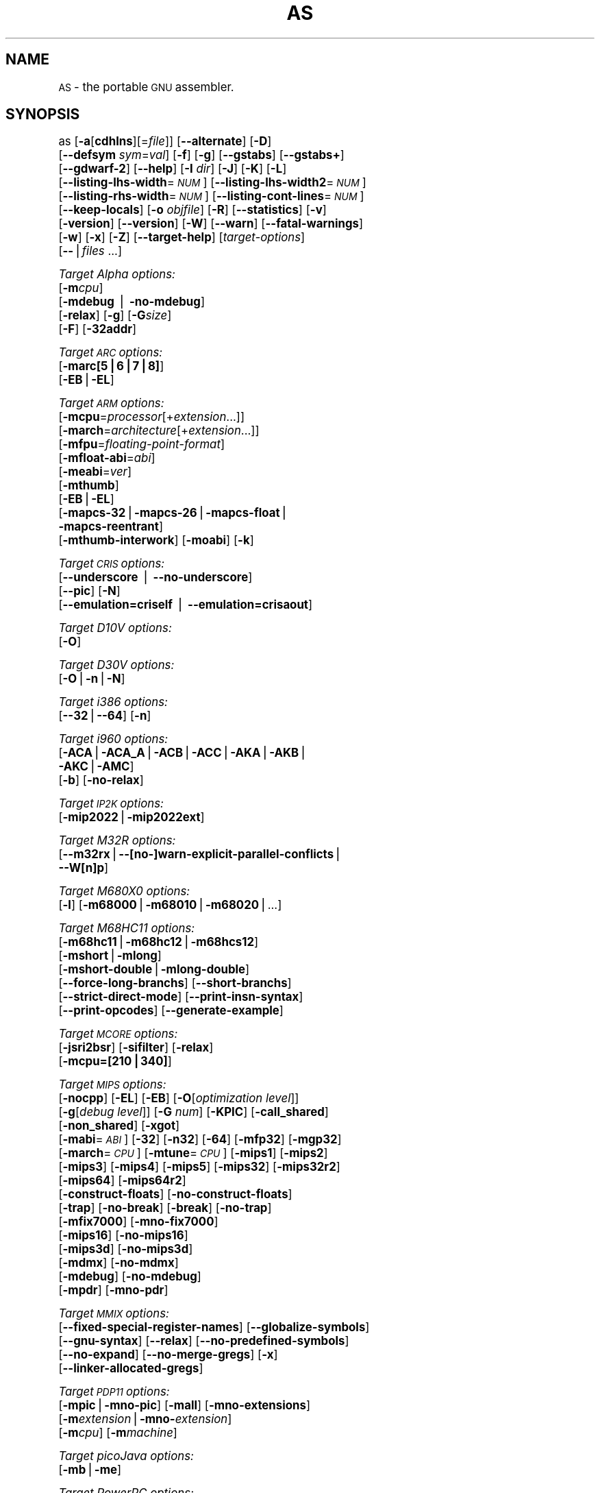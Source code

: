 .\" Automatically generated by Pod::Man version 1.15
.\" Sun Sep  5 10:25:29 2004
.\"
.\" Standard preamble:
.\" ======================================================================
.de Sh \" Subsection heading
.br
.if t .Sp
.ne 5
.PP
\fB\\$1\fR
.PP
..
.de Sp \" Vertical space (when we can't use .PP)
.if t .sp .5v
.if n .sp
..
.de Ip \" List item
.br
.ie \\n(.$>=3 .ne \\$3
.el .ne 3
.IP "\\$1" \\$2
..
.de Vb \" Begin verbatim text
.ft CW
.nf
.ne \\$1
..
.de Ve \" End verbatim text
.ft R

.fi
..
.\" Set up some character translations and predefined strings.  \*(-- will
.\" give an unbreakable dash, \*(PI will give pi, \*(L" will give a left
.\" double quote, and \*(R" will give a right double quote.  | will give a
.\" real vertical bar.  \*(C+ will give a nicer C++.  Capital omega is used
.\" to do unbreakable dashes and therefore won't be available.  \*(C` and
.\" \*(C' expand to `' in nroff, nothing in troff, for use with C<>
.tr \(*W-|\(bv\*(Tr
.ds C+ C\v'-.1v'\h'-1p'\s-2+\h'-1p'+\s0\v'.1v'\h'-1p'
.ie n \{\
.    ds -- \(*W-
.    ds PI pi
.    if (\n(.H=4u)&(1m=24u) .ds -- \(*W\h'-12u'\(*W\h'-12u'-\" diablo 10 pitch
.    if (\n(.H=4u)&(1m=20u) .ds -- \(*W\h'-12u'\(*W\h'-8u'-\"  diablo 12 pitch
.    ds L" ""
.    ds R" ""
.    ds C` ""
.    ds C' ""
'br\}
.el\{\
.    ds -- \|\(em\|
.    ds PI \(*p
.    ds L" ``
.    ds R" ''
'br\}
.\"
.\" If the F register is turned on, we'll generate index entries on stderr
.\" for titles (.TH), headers (.SH), subsections (.Sh), items (.Ip), and
.\" index entries marked with X<> in POD.  Of course, you'll have to process
.\" the output yourself in some meaningful fashion.
.if \nF \{\
.    de IX
.    tm Index:\\$1\t\\n%\t"\\$2"
..
.    nr % 0
.    rr F
.\}
.\"
.\" For nroff, turn off justification.  Always turn off hyphenation; it
.\" makes way too many mistakes in technical documents.
.hy 0
.\"
.\" Accent mark definitions (@(#)ms.acc 1.5 88/02/08 SMI; from UCB 4.2).
.\" Fear.  Run.  Save yourself.  No user-serviceable parts.
.bd B 3
.    \" fudge factors for nroff and troff
.if n \{\
.    ds #H 0
.    ds #V .8m
.    ds #F .3m
.    ds #[ \f1
.    ds #] \fP
.\}
.if t \{\
.    ds #H ((1u-(\\\\n(.fu%2u))*.13m)
.    ds #V .6m
.    ds #F 0
.    ds #[ \&
.    ds #] \&
.\}
.    \" simple accents for nroff and troff
.if n \{\
.    ds ' \&
.    ds ` \&
.    ds ^ \&
.    ds , \&
.    ds ~ ~
.    ds /
.\}
.if t \{\
.    ds ' \\k:\h'-(\\n(.wu*8/10-\*(#H)'\'\h"|\\n:u"
.    ds ` \\k:\h'-(\\n(.wu*8/10-\*(#H)'\`\h'|\\n:u'
.    ds ^ \\k:\h'-(\\n(.wu*10/11-\*(#H)'^\h'|\\n:u'
.    ds , \\k:\h'-(\\n(.wu*8/10)',\h'|\\n:u'
.    ds ~ \\k:\h'-(\\n(.wu-\*(#H-.1m)'~\h'|\\n:u'
.    ds / \\k:\h'-(\\n(.wu*8/10-\*(#H)'\z\(sl\h'|\\n:u'
.\}
.    \" troff and (daisy-wheel) nroff accents
.ds : \\k:\h'-(\\n(.wu*8/10-\*(#H+.1m+\*(#F)'\v'-\*(#V'\z.\h'.2m+\*(#F'.\h'|\\n:u'\v'\*(#V'
.ds 8 \h'\*(#H'\(*b\h'-\*(#H'
.ds o \\k:\h'-(\\n(.wu+\w'\(de'u-\*(#H)/2u'\v'-.3n'\*(#[\z\(de\v'.3n'\h'|\\n:u'\*(#]
.ds d- \h'\*(#H'\(pd\h'-\w'~'u'\v'-.25m'\f2\(hy\fP\v'.25m'\h'-\*(#H'
.ds D- D\\k:\h'-\w'D'u'\v'-.11m'\z\(hy\v'.11m'\h'|\\n:u'
.ds th \*(#[\v'.3m'\s+1I\s-1\v'-.3m'\h'-(\w'I'u*2/3)'\s-1o\s+1\*(#]
.ds Th \*(#[\s+2I\s-2\h'-\w'I'u*3/5'\v'-.3m'o\v'.3m'\*(#]
.ds ae a\h'-(\w'a'u*4/10)'e
.ds Ae A\h'-(\w'A'u*4/10)'E
.    \" corrections for vroff
.if v .ds ~ \\k:\h'-(\\n(.wu*9/10-\*(#H)'\s-2\u~\d\s+2\h'|\\n:u'
.if v .ds ^ \\k:\h'-(\\n(.wu*10/11-\*(#H)'\v'-.4m'^\v'.4m'\h'|\\n:u'
.    \" for low resolution devices (crt and lpr)
.if \n(.H>23 .if \n(.V>19 \
\{\
.    ds : e
.    ds 8 ss
.    ds o a
.    ds d- d\h'-1'\(ga
.    ds D- D\h'-1'\(hy
.    ds th \o'bp'
.    ds Th \o'LP'
.    ds ae ae
.    ds Ae AE
.\}
.rm #[ #] #H #V #F C
.\" ======================================================================
.\"
.IX Title "AS 1"
.TH AS 1 "binutils-2.15.91" "2004-09-05" "GNU Development Tools"
.UC
.SH "NAME"
\&\s-1AS\s0 \- the portable \s-1GNU\s0 assembler.
.SH "SYNOPSIS"
.IX Header "SYNOPSIS"
as [\fB\-a\fR[\fBcdhlns\fR][=\fIfile\fR]] [\fB\*(--alternate\fR] [\fB\-D\fR]
 [\fB\*(--defsym\fR \fIsym\fR=\fIval\fR] [\fB\-f\fR] [\fB\-g\fR] [\fB\*(--gstabs\fR] [\fB\*(--gstabs+\fR]
 [\fB\*(--gdwarf-2\fR] [\fB\*(--help\fR] [\fB\-I\fR \fIdir\fR] [\fB\-J\fR] [\fB\-K\fR] [\fB\-L\fR]
 [\fB\*(--listing-lhs-width\fR=\fI\s-1NUM\s0\fR] [\fB\*(--listing-lhs-width2\fR=\fI\s-1NUM\s0\fR]
 [\fB\*(--listing-rhs-width\fR=\fI\s-1NUM\s0\fR] [\fB\*(--listing-cont-lines\fR=\fI\s-1NUM\s0\fR]
 [\fB\*(--keep-locals\fR] [\fB\-o\fR \fIobjfile\fR] [\fB\-R\fR] [\fB\*(--statistics\fR] [\fB\-v\fR]
 [\fB\-version\fR] [\fB\*(--version\fR] [\fB\-W\fR] [\fB\*(--warn\fR] [\fB\*(--fatal-warnings\fR] 
 [\fB\-w\fR] [\fB\-x\fR] [\fB\-Z\fR] [\fB\*(--target-help\fR] [\fItarget-options\fR] 
 [\fB\--\fR|\fIfiles\fR ...]
.PP
\&\fITarget Alpha options:\fR
   [\fB\-m\fR\fIcpu\fR]
   [\fB\-mdebug\fR | \fB\-no-mdebug\fR]
   [\fB\-relax\fR] [\fB\-g\fR] [\fB\-G\fR\fIsize\fR]
   [\fB\-F\fR] [\fB\-32addr\fR]
.PP
\&\fITarget \s-1ARC\s0 options:\fR
   [\fB\-marc[5|6|7|8]\fR]
   [\fB\-EB\fR|\fB\-EL\fR]
.PP
\&\fITarget \s-1ARM\s0 options:\fR
   [\fB\-mcpu\fR=\fIprocessor\fR[+\fIextension\fR...]]
   [\fB\-march\fR=\fIarchitecture\fR[+\fIextension\fR...]]
   [\fB\-mfpu\fR=\fIfloating-point-format\fR]
   [\fB\-mfloat-abi\fR=\fIabi\fR]
   [\fB\-meabi\fR=\fIver\fR]
   [\fB\-mthumb\fR]
   [\fB\-EB\fR|\fB\-EL\fR]
   [\fB\-mapcs-32\fR|\fB\-mapcs-26\fR|\fB\-mapcs-float\fR|
    \fB\-mapcs-reentrant\fR]
   [\fB\-mthumb-interwork\fR] [\fB\-moabi\fR] [\fB\-k\fR]
.PP
\&\fITarget \s-1CRIS\s0 options:\fR
   [\fB\*(--underscore\fR | \fB\*(--no-underscore\fR]
   [\fB\*(--pic\fR] [\fB\-N\fR]
   [\fB\*(--emulation=criself\fR | \fB\*(--emulation=crisaout\fR]
.PP
\&\fITarget D10V options:\fR
   [\fB\-O\fR]
.PP
\&\fITarget D30V options:\fR
   [\fB\-O\fR|\fB\-n\fR|\fB\-N\fR]
.PP
\&\fITarget i386 options:\fR
   [\fB\*(--32\fR|\fB\*(--64\fR] [\fB\-n\fR]
.PP
\&\fITarget i960 options:\fR
   [\fB\-ACA\fR|\fB\-ACA_A\fR|\fB\-ACB\fR|\fB\-ACC\fR|\fB\-AKA\fR|\fB\-AKB\fR|
    \fB\-AKC\fR|\fB\-AMC\fR]
   [\fB\-b\fR] [\fB\-no-relax\fR]
.PP
\&\fITarget \s-1IP2K\s0 options:\fR
   [\fB\-mip2022\fR|\fB\-mip2022ext\fR]
.PP
\&\fITarget M32R options:\fR
   [\fB\*(--m32rx\fR|\fB\-\-[no-]warn-explicit-parallel-conflicts\fR|
   \fB\*(--W[n]p\fR]
.PP
\&\fITarget M680X0 options:\fR
   [\fB\-l\fR] [\fB\-m68000\fR|\fB\-m68010\fR|\fB\-m68020\fR|...]
.PP
\&\fITarget M68HC11 options:\fR
   [\fB\-m68hc11\fR|\fB\-m68hc12\fR|\fB\-m68hcs12\fR]
   [\fB\-mshort\fR|\fB\-mlong\fR]
   [\fB\-mshort-double\fR|\fB\-mlong-double\fR]
   [\fB\*(--force-long-branchs\fR] [\fB\*(--short-branchs\fR]
   [\fB\*(--strict-direct-mode\fR] [\fB\*(--print-insn-syntax\fR]
   [\fB\*(--print-opcodes\fR] [\fB\*(--generate-example\fR]
.PP
\&\fITarget \s-1MCORE\s0 options:\fR
   [\fB\-jsri2bsr\fR] [\fB\-sifilter\fR] [\fB\-relax\fR]
   [\fB\-mcpu=[210|340]\fR]
.PP
\&\fITarget \s-1MIPS\s0 options:\fR
   [\fB\-nocpp\fR] [\fB\-EL\fR] [\fB\-EB\fR] [\fB\-O\fR[\fIoptimization level\fR]]
   [\fB\-g\fR[\fIdebug level\fR]] [\fB\-G\fR \fInum\fR] [\fB\-KPIC\fR] [\fB\-call_shared\fR]
   [\fB\-non_shared\fR] [\fB\-xgot\fR]
   [\fB\-mabi\fR=\fI\s-1ABI\s0\fR] [\fB\-32\fR] [\fB\-n32\fR] [\fB\-64\fR] [\fB\-mfp32\fR] [\fB\-mgp32\fR]
   [\fB\-march\fR=\fI\s-1CPU\s0\fR] [\fB\-mtune\fR=\fI\s-1CPU\s0\fR] [\fB\-mips1\fR] [\fB\-mips2\fR]
   [\fB\-mips3\fR] [\fB\-mips4\fR] [\fB\-mips5\fR] [\fB\-mips32\fR] [\fB\-mips32r2\fR]
   [\fB\-mips64\fR] [\fB\-mips64r2\fR]
   [\fB\-construct-floats\fR] [\fB\-no-construct-floats\fR]
   [\fB\-trap\fR] [\fB\-no-break\fR] [\fB\-break\fR] [\fB\-no-trap\fR]
   [\fB\-mfix7000\fR] [\fB\-mno-fix7000\fR]
   [\fB\-mips16\fR] [\fB\-no-mips16\fR]
   [\fB\-mips3d\fR] [\fB\-no-mips3d\fR]
   [\fB\-mdmx\fR] [\fB\-no-mdmx\fR]
   [\fB\-mdebug\fR] [\fB\-no-mdebug\fR]
   [\fB\-mpdr\fR] [\fB\-mno-pdr\fR]
.PP
\&\fITarget \s-1MMIX\s0 options:\fR
   [\fB\*(--fixed-special-register-names\fR] [\fB\*(--globalize-symbols\fR]
   [\fB\*(--gnu-syntax\fR] [\fB\*(--relax\fR] [\fB\*(--no-predefined-symbols\fR]
   [\fB\*(--no-expand\fR] [\fB\*(--no-merge-gregs\fR] [\fB\-x\fR]
   [\fB\*(--linker-allocated-gregs\fR]
.PP
\&\fITarget \s-1PDP11\s0 options:\fR
   [\fB\-mpic\fR|\fB\-mno-pic\fR] [\fB\-mall\fR] [\fB\-mno-extensions\fR]
   [\fB\-m\fR\fIextension\fR|\fB\-mno-\fR\fIextension\fR]
   [\fB\-m\fR\fIcpu\fR] [\fB\-m\fR\fImachine\fR]  
.PP
\&\fITarget picoJava options:\fR
   [\fB\-mb\fR|\fB\-me\fR]
.PP
\&\fITarget PowerPC options:\fR
   [\fB\-mpwrx\fR|\fB\-mpwr2\fR|\fB\-mpwr\fR|\fB\-m601\fR|\fB\-mppc\fR|\fB\-mppc32\fR|\fB\-m603\fR|\fB\-m604\fR|
    \fB\-m403\fR|\fB\-m405\fR|\fB\-mppc64\fR|\fB\-m620\fR|\fB\-mppc64bridge\fR|\fB\-mbooke\fR|
    \fB\-mbooke32\fR|\fB\-mbooke64\fR]
   [\fB\-mcom\fR|\fB\-many\fR|\fB\-maltivec\fR] [\fB\-memb\fR]
   [\fB\-mregnames\fR|\fB\-mno-regnames\fR]
   [\fB\-mrelocatable\fR|\fB\-mrelocatable-lib\fR]
   [\fB\-mlittle\fR|\fB\-mlittle-endian\fR|\fB\-mbig\fR|\fB\-mbig-endian\fR]
   [\fB\-msolaris\fR|\fB\-mno-solaris\fR]
.PP
\&\fITarget \s-1SPARC\s0 options:\fR
   [\fB\-Av6\fR|\fB\-Av7\fR|\fB\-Av8\fR|\fB\-Asparclet\fR|\fB\-Asparclite\fR
    \fB\-Av8plus\fR|\fB\-Av8plusa\fR|\fB\-Av9\fR|\fB\-Av9a\fR]
   [\fB\-xarch=v8plus\fR|\fB\-xarch=v8plusa\fR] [\fB\-bump\fR]
   [\fB\-32\fR|\fB\-64\fR]
.PP
\&\fITarget \s-1TIC54X\s0 options:\fR
 [\fB\-mcpu=54[123589]\fR|\fB\-mcpu=54[56]lp\fR] [\fB\-mfar-mode\fR|\fB\-mf\fR] 
 [\fB\-merrors-to-file\fR \fI<filename>\fR|\fB\-me\fR \fI<filename>\fR]
.PP
\&\fITarget Xtensa options:\fR
 [\fB\-\-[no-]density\fR] [\fB\-\-[no-]relax\fR] [\fB\-\-[no-]generics\fR]
 [\fB\-\-[no-]text-section-literals\fR]
 [\fB\-\-[no-]target-align\fR] [\fB\-\-[no-]longcalls\fR]
.SH "DESCRIPTION"
.IX Header "DESCRIPTION"
\&\s-1GNU\s0 \fBas\fR is really a family of assemblers.
If you use (or have used) the \s-1GNU\s0 assembler on one architecture, you
should find a fairly similar environment when you use it on another
architecture.  Each version has much in common with the others,
including object file formats, most assembler directives (often called
\&\fIpseudo-ops\fR) and assembler syntax.
.PP
\&\fBas\fR is primarily intended to assemble the output of the
\&\s-1GNU\s0 C compiler \f(CW\*(C`gcc\*(C'\fR for use by the linker
\&\f(CW\*(C`ld\*(C'\fR.  Nevertheless, we've tried to make \fBas\fR
assemble correctly everything that other assemblers for the same
machine would assemble.
Any exceptions are documented explicitly.
This doesn't mean \fBas\fR always uses the same syntax as another
assembler for the same architecture; for example, we know of several
incompatible versions of 680x0 assembly language syntax.
.PP
Each time you run \fBas\fR it assembles exactly one source
program.  The source program is made up of one or more files.
(The standard input is also a file.)
.PP
You give \fBas\fR a command line that has zero or more input file
names.  The input files are read (from left file name to right).  A
command line argument (in any position) that has no special meaning
is taken to be an input file name.
.PP
If you give \fBas\fR no file names it attempts to read one input file
from the \fBas\fR standard input, which is normally your terminal.  You
may have to type \fBctl-D\fR to tell \fBas\fR there is no more program
to assemble.
.PP
Use \fB\--\fR if you need to explicitly name the standard input file
in your command line.
.PP
If the source is empty, \fBas\fR produces a small, empty object
file.
.PP
\&\fBas\fR may write warnings and error messages to the standard error
file (usually your terminal).  This should not happen when  a compiler
runs \fBas\fR automatically.  Warnings report an assumption made so
that \fBas\fR could keep assembling a flawed program; errors report a
grave problem that stops the assembly.
.PP
If you are invoking \fBas\fR via the \s-1GNU\s0 C compiler,
you can use the \fB\-Wa\fR option to pass arguments through to the assembler.
The assembler arguments must be separated from each other (and the \fB\-Wa\fR)
by commas.  For example:
.PP
.Vb 1
\&        gcc -c -g -O -Wa,-alh,-L file.c
.Ve
This passes two options to the assembler: \fB\-alh\fR (emit a listing to
standard output with high-level and assembly source) and \fB\-L\fR (retain
local symbols in the symbol table).
.PP
Usually you do not need to use this \fB\-Wa\fR mechanism, since many compiler
command-line options are automatically passed to the assembler by the compiler.
(You can call the \s-1GNU\s0 compiler driver with the \fB\-v\fR option to see
precisely what options it passes to each compilation pass, including the
assembler.)
.SH "OPTIONS"
.IX Header "OPTIONS"
.Ip "\fB\-a[cdhlmns]\fR" 4
.IX Item "-a[cdhlmns]"
Turn on listings, in any of a variety of ways:
.RS 4
.Ip "\fB\-ac\fR" 4
.IX Item "-ac"
omit false conditionals
.Ip "\fB\-ad\fR" 4
.IX Item "-ad"
omit debugging directives
.Ip "\fB\-ah\fR" 4
.IX Item "-ah"
include high-level source
.Ip "\fB\-al\fR" 4
.IX Item "-al"
include assembly
.Ip "\fB\-am\fR" 4
.IX Item "-am"
include macro expansions
.Ip "\fB\-an\fR" 4
.IX Item "-an"
omit forms processing
.Ip "\fB\-as\fR" 4
.IX Item "-as"
include symbols
.Ip "\fB=file\fR" 4
.IX Item "=file"
set the name of the listing file
.RE
.RS 4
.Sp
You may combine these options; for example, use \fB\-aln\fR for assembly
listing without forms processing.  The \fB=file\fR option, if used, must be
the last one.  By itself, \fB\-a\fR defaults to \fB\-ahls\fR.
.RE
.Ip "\fB\*(--alternate\fR" 4
.IX Item "alternate"
Begin in alternate macro mode, see \f(CW@ref\fR{Altmacro,,\f(CW\*(C`.altmacro\*(C'\fR}.
.Ip "\fB\-D\fR" 4
.IX Item "-D"
Ignored.  This option is accepted for script compatibility with calls to
other assemblers.
.Ip "\fB\*(--defsym\fR \fIsym\fR\fB=\fR\fIvalue\fR" 4
.IX Item "defsym sym=value"
Define the symbol \fIsym\fR to be \fIvalue\fR before assembling the input file.
\&\fIvalue\fR must be an integer constant.  As in C, a leading \fB0x\fR
indicates a hexadecimal value, and a leading \fB0\fR indicates an octal value.
.Ip "\fB\-f\fR" 4
.IX Item "-f"
``fast''\-\-\-skip whitespace and comment preprocessing (assume source is
compiler output).
.Ip "\fB\-g\fR" 4
.IX Item "-g"
.PD 0
.Ip "\fB\*(--gen-debug\fR" 4
.IX Item "gen-debug"
.PD
Generate debugging information for each assembler source line using whichever
debug format is preferred by the target.  This currently means either \s-1STABS\s0,
\&\s-1ECOFF\s0 or \s-1DWARF2\s0.
.Ip "\fB\*(--gstabs\fR" 4
.IX Item "gstabs"
Generate stabs debugging information for each assembler line.  This
may help debugging assembler code, if the debugger can handle it.
.Ip "\fB\*(--gstabs+\fR" 4
.IX Item "gstabs+"
Generate stabs debugging information for each assembler line, with \s-1GNU\s0
extensions that probably only gdb can handle, and that could make other
debuggers crash or refuse to read your program.  This
may help debugging assembler code.  Currently the only \s-1GNU\s0 extension is
the location of the current working directory at assembling time.
.Ip "\fB\*(--gdwarf-2\fR" 4
.IX Item "gdwarf-2"
Generate \s-1DWARF2\s0 debugging information for each assembler line.  This
may help debugging assembler code, if the debugger can handle it.  Note\-\-\-this
option is only supported by some targets, not all of them.
.Ip "\fB\*(--help\fR" 4
.IX Item "help"
Print a summary of the command line options and exit.
.Ip "\fB\*(--target-help\fR" 4
.IX Item "target-help"
Print a summary of all target specific options and exit.
.Ip "\fB\-I\fR \fIdir\fR" 4
.IX Item "-I dir"
Add directory \fIdir\fR to the search list for \f(CW\*(C`.include\*(C'\fR directives.
.Ip "\fB\-J\fR" 4
.IX Item "-J"
Don't warn about signed overflow.
.Ip "\fB\-K\fR" 4
.IX Item "-K"
Issue warnings when difference tables altered for long displacements.
.Ip "\fB\-L\fR" 4
.IX Item "-L"
.PD 0
.Ip "\fB\*(--keep-locals\fR" 4
.IX Item "keep-locals"
.PD
Keep (in the symbol table) local symbols.  On traditional a.out systems
these start with \fBL\fR, but different systems have different local
label prefixes.
.Ip "\fB\*(--listing-lhs-width=\fR\fInumber\fR" 4
.IX Item "listing-lhs-width=number"
Set the maximum width, in words, of the output data column for an assembler
listing to \fInumber\fR.
.Ip "\fB\*(--listing-lhs-width2=\fR\fInumber\fR" 4
.IX Item "listing-lhs-width2=number"
Set the maximum width, in words, of the output data column for continuation
lines in an assembler listing to \fInumber\fR.
.Ip "\fB\*(--listing-rhs-width=\fR\fInumber\fR" 4
.IX Item "listing-rhs-width=number"
Set the maximum width of an input source line, as displayed in a listing, to
\&\fInumber\fR bytes.
.Ip "\fB\*(--listing-cont-lines=\fR\fInumber\fR" 4
.IX Item "listing-cont-lines=number"
Set the maximum number of lines printed in a listing for a single line of input
to \fInumber\fR + 1.
.Ip "\fB\-o\fR \fIobjfile\fR" 4
.IX Item "-o objfile"
Name the object-file output from \fBas\fR \fIobjfile\fR.
.Ip "\fB\-R\fR" 4
.IX Item "-R"
Fold the data section into the text section.
.Ip "\fB\*(--statistics\fR" 4
.IX Item "statistics"
Print the maximum space (in bytes) and total time (in seconds) used by
assembly.
.Ip "\fB\*(--strip-local-absolute\fR" 4
.IX Item "strip-local-absolute"
Remove local absolute symbols from the outgoing symbol table.
.Ip "\fB\-v\fR" 4
.IX Item "-v"
.PD 0
.Ip "\fB\-version\fR" 4
.IX Item "-version"
.PD
Print the \fBas\fR version.
.Ip "\fB\*(--version\fR" 4
.IX Item "version"
Print the \fBas\fR version and exit.
.Ip "\fB\-W\fR" 4
.IX Item "-W"
.PD 0
.Ip "\fB\*(--no-warn\fR" 4
.IX Item "no-warn"
.PD
Suppress warning messages.
.Ip "\fB\*(--fatal-warnings\fR" 4
.IX Item "fatal-warnings"
Treat warnings as errors.
.Ip "\fB\*(--warn\fR" 4
.IX Item "warn"
Don't suppress warning messages or treat them as errors.
.Ip "\fB\-w\fR" 4
.IX Item "-w"
Ignored.
.Ip "\fB\-x\fR" 4
.IX Item "-x"
Ignored.
.Ip "\fB\-Z\fR" 4
.IX Item "-Z"
Generate an object file even after errors.
.Ip "\fB\-\- |\fR \fIfiles\fR \fB...\fR" 4
.IX Item "-- | files ..."
Standard input, or source files to assemble.
.PP
The following options are available when as is configured for
an \s-1ARC\s0 processor.
.Ip "\fB\-marc[5|6|7|8]\fR" 4
.IX Item "-marc[5|6|7|8]"
This option selects the core processor variant.
.Ip "\fB\-EB | \-EL\fR" 4
.IX Item "-EB | -EL"
Select either big-endian (\-EB) or little-endian (\-EL) output.
.PP
The following options are available when as is configured for the \s-1ARM\s0
processor family.
.Ip "\fB\-mcpu=\fR\fIprocessor\fR\fB[+\fR\fIextension\fR\fB...]\fR" 4
.IX Item "-mcpu=processor[+extension...]"
Specify which \s-1ARM\s0 processor variant is the target.
.Ip "\fB\-march=\fR\fIarchitecture\fR\fB[+\fR\fIextension\fR\fB...]\fR" 4
.IX Item "-march=architecture[+extension...]"
Specify which \s-1ARM\s0 architecture variant is used by the target.
.Ip "\fB\-mfpu=\fR\fIfloating-point-format\fR" 4
.IX Item "-mfpu=floating-point-format"
Select which Floating Point architecture is the target.
.Ip "\fB\-mfloat-abi=\fR\fIabi\fR" 4
.IX Item "-mfloat-abi=abi"
Select which floating point \s-1ABI\s0 is in use.
.Ip "\fB\-mthumb\fR" 4
.IX Item "-mthumb"
Enable Thumb only instruction decoding.
.Ip "\fB\-mapcs-32 | \-mapcs-26 | \-mapcs-float | \-mapcs-reentrant | \-moabi\fR" 4
.IX Item "-mapcs-32 | -mapcs-26 | -mapcs-float | -mapcs-reentrant | -moabi"
Select which procedure calling convention is in use.
.Ip "\fB\-EB | \-EL\fR" 4
.IX Item "-EB | -EL"
Select either big-endian (\-EB) or little-endian (\-EL) output.
.Ip "\fB\-mthumb-interwork\fR" 4
.IX Item "-mthumb-interwork"
Specify that the code has been generated with interworking between Thumb and
\&\s-1ARM\s0 code in mind.
.Ip "\fB\-k\fR" 4
.IX Item "-k"
Specify that \s-1PIC\s0 code has been generated.
.PP
See the info pages for documentation of the CRIS-specific options.
.PP
The following options are available when as is configured for
a D10V processor.
.Ip "\fB\-O\fR" 4
.IX Item "-O"
Optimize output by parallelizing instructions.
.PP
The following options are available when as is configured for a D30V
processor.
.Ip "\fB\-O\fR" 4
.IX Item "-O"
Optimize output by parallelizing instructions.
.Ip "\fB\-n\fR" 4
.IX Item "-n"
Warn when nops are generated.
.Ip "\fB\-N\fR" 4
.IX Item "-N"
Warn when a nop after a 32\-bit multiply instruction is generated.
.PP
The following options are available when as is configured for the
Intel 80960 processor.
.Ip "\fB\-ACA | \-ACA_A | \-ACB | \-ACC | \-AKA | \-AKB | \-AKC | \-AMC\fR" 4
.IX Item "-ACA | -ACA_A | -ACB | -ACC | -AKA | -AKB | -AKC | -AMC"
Specify which variant of the 960 architecture is the target.
.Ip "\fB\-b\fR" 4
.IX Item "-b"
Add code to collect statistics about branches taken.
.Ip "\fB\-no-relax\fR" 4
.IX Item "-no-relax"
Do not alter compare-and-branch instructions for long displacements;
error if necessary.
.PP
The following options are available when as is configured for the
Ubicom \s-1IP2K\s0 series.
.Ip "\fB\-mip2022ext\fR" 4
.IX Item "-mip2022ext"
Specifies that the extended \s-1IP2022\s0 instructions are allowed.
.Ip "\fB\-mip2022\fR" 4
.IX Item "-mip2022"
Restores the default behaviour, which restricts the permitted instructions to
just the basic \s-1IP2022\s0 ones.
.PP
The following options are available when as is configured for the
Renesas M32R (formerly Mitsubishi M32R) series.
.Ip "\fB\*(--m32rx\fR" 4
.IX Item "m32rx"
Specify which processor in the M32R family is the target.  The default
is normally the M32R, but this option changes it to the M32RX.
.Ip "\fB\*(--warn-explicit-parallel-conflicts or \-\-Wp\fR" 4
.IX Item "warn-explicit-parallel-conflicts or --Wp"
Produce warning messages when questionable parallel constructs are
encountered. 
.Ip "\fB\*(--no-warn-explicit-parallel-conflicts or \-\-Wnp\fR" 4
.IX Item "no-warn-explicit-parallel-conflicts or --Wnp"
Do not produce warning messages when questionable parallel constructs are 
encountered. 
.PP
The following options are available when as is configured for the
Motorola 68000 series.
.Ip "\fB\-l\fR" 4
.IX Item "-l"
Shorten references to undefined symbols, to one word instead of two.
.Ip "\fB\-m68000 | \-m68008 | \-m68010 | \-m68020 | \-m68030\fR" 4
.IX Item "-m68000 | -m68008 | -m68010 | -m68020 | -m68030"
.PD 0
.Ip "\fB| \-m68040 | \-m68060 | \-m68302 | \-m68331 | \-m68332\fR" 4
.IX Item "| -m68040 | -m68060 | -m68302 | -m68331 | -m68332"
.Ip "\fB| \-m68333 | \-m68340 | \-mcpu32 | \-m5200\fR" 4
.IX Item "| -m68333 | -m68340 | -mcpu32 | -m5200"
.PD
Specify what processor in the 68000 family is the target.  The default
is normally the 68020, but this can be changed at configuration time.
.Ip "\fB\-m68881 | \-m68882 | \-mno-68881 | \-mno-68882\fR" 4
.IX Item "-m68881 | -m68882 | -mno-68881 | -mno-68882"
The target machine does (or does not) have a floating-point coprocessor.
The default is to assume a coprocessor for 68020, 68030, and cpu32.  Although
the basic 68000 is not compatible with the 68881, a combination of the
two can be specified, since it's possible to do emulation of the
coprocessor instructions with the main processor.
.Ip "\fB\-m68851 | \-mno-68851\fR" 4
.IX Item "-m68851 | -mno-68851"
The target machine does (or does not) have a memory-management
unit coprocessor.  The default is to assume an \s-1MMU\s0 for 68020 and up.
.PP
For details about the \s-1PDP-11\s0 machine dependent features options,
see \f(CW@ref\fR{PDP-11\-Options}.
.Ip "\fB\-mpic | \-mno-pic\fR" 4
.IX Item "-mpic | -mno-pic"
Generate position-independent (or position-dependent) code.  The
default is \fB\-mpic\fR.
.Ip "\fB\-mall\fR" 4
.IX Item "-mall"
.PD 0
.Ip "\fB\-mall-extensions\fR" 4
.IX Item "-mall-extensions"
.PD
Enable all instruction set extensions.  This is the default.
.Ip "\fB\-mno-extensions\fR" 4
.IX Item "-mno-extensions"
Disable all instruction set extensions.
.Ip "\fB\-m\fR\fIextension\fR \fB| \-mno-\fR\fIextension\fR" 4
.IX Item "-mextension | -mno-extension"
Enable (or disable) a particular instruction set extension.
.Ip "\fB\-m\fR\fIcpu\fR" 4
.IX Item "-mcpu"
Enable the instruction set extensions supported by a particular \s-1CPU\s0, and
disable all other extensions.
.Ip "\fB\-m\fR\fImachine\fR" 4
.IX Item "-mmachine"
Enable the instruction set extensions supported by a particular machine
model, and disable all other extensions.
.PP
The following options are available when as is configured for
a picoJava processor.
.Ip "\fB\-mb\fR" 4
.IX Item "-mb"
Generate ``big endian'' format output.
.Ip "\fB\-ml\fR" 4
.IX Item "-ml"
Generate ``little endian'' format output.
.PP
The following options are available when as is configured for the
Motorola 68HC11 or 68HC12 series.
.Ip "\fB\-m68hc11 | \-m68hc12 | \-m68hcs12\fR" 4
.IX Item "-m68hc11 | -m68hc12 | -m68hcs12"
Specify what processor is the target.  The default is
defined by the configuration option when building the assembler.
.Ip "\fB\-mshort\fR" 4
.IX Item "-mshort"
Specify to use the 16\-bit integer \s-1ABI\s0.
.Ip "\fB\-mlong\fR" 4
.IX Item "-mlong"
Specify to use the 32\-bit integer \s-1ABI\s0.  
.Ip "\fB\-mshort-double\fR" 4
.IX Item "-mshort-double"
Specify to use the 32\-bit double \s-1ABI\s0.  
.Ip "\fB\-mlong-double\fR" 4
.IX Item "-mlong-double"
Specify to use the 64\-bit double \s-1ABI\s0.  
.Ip "\fB\*(--force-long-branchs\fR" 4
.IX Item "force-long-branchs"
Relative branches are turned into absolute ones. This concerns
conditional branches, unconditional branches and branches to a
sub routine.
.Ip "\fB\-S | \-\-short-branchs\fR" 4
.IX Item "-S | --short-branchs"
Do not turn relative branchs into absolute ones
when the offset is out of range.
.Ip "\fB\*(--strict-direct-mode\fR" 4
.IX Item "strict-direct-mode"
Do not turn the direct addressing mode into extended addressing mode
when the instruction does not support direct addressing mode.
.Ip "\fB\*(--print-insn-syntax\fR" 4
.IX Item "print-insn-syntax"
Print the syntax of instruction in case of error.
.Ip "\fB\*(--print-opcodes\fR" 4
.IX Item "print-opcodes"
print the list of instructions with syntax and then exit.
.Ip "\fB\*(--generate-example\fR" 4
.IX Item "generate-example"
print an example of instruction for each possible instruction and then exit.
This option is only useful for testing \fBas\fR.
.PP
The following options are available when \fBas\fR is configured
for the \s-1SPARC\s0 architecture:
.Ip "\fB\-Av6 | \-Av7 | \-Av8 | \-Asparclet | \-Asparclite\fR" 4
.IX Item "-Av6 | -Av7 | -Av8 | -Asparclet | -Asparclite"
.PD 0
.Ip "\fB\-Av8plus | \-Av8plusa | \-Av9 | \-Av9a\fR" 4
.IX Item "-Av8plus | -Av8plusa | -Av9 | -Av9a"
.PD
Explicitly select a variant of the \s-1SPARC\s0 architecture.
.Sp
\&\fB\-Av8plus\fR and \fB\-Av8plusa\fR select a 32 bit environment.
\&\fB\-Av9\fR and \fB\-Av9a\fR select a 64 bit environment.
.Sp
\&\fB\-Av8plusa\fR and \fB\-Av9a\fR enable the \s-1SPARC\s0 V9 instruction set with
UltraSPARC extensions.
.Ip "\fB\-xarch=v8plus | \-xarch=v8plusa\fR" 4
.IX Item "-xarch=v8plus | -xarch=v8plusa"
For compatibility with the Solaris v9 assembler.  These options are
equivalent to \-Av8plus and \-Av8plusa, respectively.
.Ip "\fB\-bump\fR" 4
.IX Item "-bump"
Warn when the assembler switches to another architecture.
.PP
The following options are available when as is configured for the 'c54x
architecture. 
.Ip "\fB\-mfar-mode\fR" 4
.IX Item "-mfar-mode"
Enable extended addressing mode.  All addresses and relocations will assume
extended addressing (usually 23 bits).
.Ip "\fB\-mcpu=\fR\fI\s-1CPU_VERSION\s0\fR" 4
.IX Item "-mcpu=CPU_VERSION"
Sets the \s-1CPU\s0 version being compiled for.
.Ip "\fB\-merrors-to-file\fR \fI\s-1FILENAME\s0\fR" 4
.IX Item "-merrors-to-file FILENAME"
Redirect error output to a file, for broken systems which don't support such
behaviour in the shell.
.PP
The following options are available when as is configured for
a \s-1MIPS\s0 processor.
.Ip "\fB\-G\fR \fInum\fR" 4
.IX Item "-G num"
This option sets the largest size of an object that can be referenced
implicitly with the \f(CW\*(C`gp\*(C'\fR register.  It is only accepted for targets that
use \s-1ECOFF\s0 format, such as a DECstation running Ultrix.  The default value is 8.
.Ip "\fB\-EB\fR" 4
.IX Item "-EB"
Generate ``big endian'' format output.
.Ip "\fB\-EL\fR" 4
.IX Item "-EL"
Generate ``little endian'' format output.
.Ip "\fB\-mips1\fR" 4
.IX Item "-mips1"
.PD 0
.Ip "\fB\-mips2\fR" 4
.IX Item "-mips2"
.Ip "\fB\-mips3\fR" 4
.IX Item "-mips3"
.Ip "\fB\-mips4\fR" 4
.IX Item "-mips4"
.Ip "\fB\-mips5\fR" 4
.IX Item "-mips5"
.Ip "\fB\-mips32\fR" 4
.IX Item "-mips32"
.Ip "\fB\-mips32r2\fR" 4
.IX Item "-mips32r2"
.Ip "\fB\-mips64\fR" 4
.IX Item "-mips64"
.Ip "\fB\-mips64r2\fR" 4
.IX Item "-mips64r2"
.PD
Generate code for a particular \s-1MIPS\s0 Instruction Set Architecture level.
\&\fB\-mips1\fR is an alias for \fB\-march=r3000\fR, \fB\-mips2\fR is an
alias for \fB\-march=r6000\fR, \fB\-mips3\fR is an alias for
\&\fB\-march=r4000\fR and \fB\-mips4\fR is an alias for \fB\-march=r8000\fR.
\&\fB\-mips5\fR, \fB\-mips32\fR, \fB\-mips32r2\fR, \fB\-mips64\fR, and
\&\fB\-mips64r2\fR
correspond to generic
\&\fB\s-1MIPS\s0 V\fR, \fB\s-1MIPS32\s0\fR, \fB\s-1MIPS32\s0 Release 2\fR, \fB\s-1MIPS64\s0\fR,
and \fB\s-1MIPS64\s0 Release 2\fR
\&\s-1ISA\s0 processors, respectively.
.Ip "\fB\-march=\fR\fI\s-1CPU\s0\fR" 4
.IX Item "-march=CPU"
Generate code for a particular \s-1MIPS\s0 cpu.
.Ip "\fB\-mtune=\fR\fIcpu\fR" 4
.IX Item "-mtune=cpu"
Schedule and tune for a particular \s-1MIPS\s0 cpu.
.Ip "\fB\-mfix7000\fR" 4
.IX Item "-mfix7000"
.PD 0
.Ip "\fB\-mno-fix7000\fR" 4
.IX Item "-mno-fix7000"
.PD
Cause nops to be inserted if the read of the destination register
of an mfhi or mflo instruction occurs in the following two instructions.
.Ip "\fB\-mdebug\fR" 4
.IX Item "-mdebug"
.PD 0
.Ip "\fB\-no-mdebug\fR" 4
.IX Item "-no-mdebug"
.PD
Cause stabs-style debugging output to go into an ECOFF-style .mdebug
section instead of the standard \s-1ELF\s0 .stabs sections.
.Ip "\fB\-mpdr\fR" 4
.IX Item "-mpdr"
.PD 0
.Ip "\fB\-mno-pdr\fR" 4
.IX Item "-mno-pdr"
.PD
Control generation of \f(CW\*(C`.pdr\*(C'\fR sections.
.Ip "\fB\-mgp32\fR" 4
.IX Item "-mgp32"
.PD 0
.Ip "\fB\-mfp32\fR" 4
.IX Item "-mfp32"
.PD
The register sizes are normally inferred from the \s-1ISA\s0 and \s-1ABI\s0, but these
flags force a certain group of registers to be treated as 32 bits wide at
all times.  \fB\-mgp32\fR controls the size of general-purpose registers
and \fB\-mfp32\fR controls the size of floating-point registers.
.Ip "\fB\-mips16\fR" 4
.IX Item "-mips16"
.PD 0
.Ip "\fB\-no-mips16\fR" 4
.IX Item "-no-mips16"
.PD
Generate code for the \s-1MIPS\s0 16 processor.  This is equivalent to putting
\&\f(CW\*(C`.set mips16\*(C'\fR at the start of the assembly file.  \fB\-no-mips16\fR
turns off this option.
.Ip "\fB\-mips3d\fR" 4
.IX Item "-mips3d"
.PD 0
.Ip "\fB\-no-mips3d\fR" 4
.IX Item "-no-mips3d"
.PD
Generate code for the \s-1MIPS-3D\s0 Application Specific Extension.
This tells the assembler to accept \s-1MIPS-3D\s0 instructions.
\&\fB\-no-mips3d\fR turns off this option.
.Ip "\fB\-mdmx\fR" 4
.IX Item "-mdmx"
.PD 0
.Ip "\fB\-no-mdmx\fR" 4
.IX Item "-no-mdmx"
.PD
Generate code for the \s-1MDMX\s0 Application Specific Extension.
This tells the assembler to accept \s-1MDMX\s0 instructions.
\&\fB\-no-mdmx\fR turns off this option.
.Ip "\fB\*(--construct-floats\fR" 4
.IX Item "construct-floats"
.PD 0
.Ip "\fB\*(--no-construct-floats\fR" 4
.IX Item "no-construct-floats"
.PD
The \fB\*(--no-construct-floats\fR option disables the construction of
double width floating point constants by loading the two halves of the
value into the two single width floating point registers that make up
the double width register.  By default \fB\*(--construct-floats\fR is
selected, allowing construction of these floating point constants.
.Ip "\fB\*(--emulation=\fR\fIname\fR" 4
.IX Item "emulation=name"
This option causes \fBas\fR to emulate \fBas\fR configured
for some other target, in all respects, including output format (choosing
between \s-1ELF\s0 and \s-1ECOFF\s0 only), handling of pseudo-opcodes which may generate
debugging information or store symbol table information, and default
endianness.  The available configuration names are: \fBmipsecoff\fR,
\&\fBmipself\fR, \fBmipslecoff\fR, \fBmipsbecoff\fR, \fBmipslelf\fR,
\&\fBmipsbelf\fR.  The first two do not alter the default endianness from that
of the primary target for which the assembler was configured; the others change
the default to little- or big-endian as indicated by the \fBb\fR or \fBl\fR
in the name.  Using \fB\-EB\fR or \fB\-EL\fR will override the endianness
selection in any case.
.Sp
This option is currently supported only when the primary target
\&\fBas\fR is configured for is a \s-1MIPS\s0 \s-1ELF\s0 or \s-1ECOFF\s0 target.
Furthermore, the primary target or others specified with
\&\fB\*(--enable-targets=...\fR at configuration time must include support for
the other format, if both are to be available.  For example, the Irix 5
configuration includes support for both.
.Sp
Eventually, this option will support more configurations, with more
fine-grained control over the assembler's behavior, and will be supported for
more processors.
.Ip "\fB\-nocpp\fR" 4
.IX Item "-nocpp"
\&\fBas\fR ignores this option.  It is accepted for compatibility with
the native tools.
.Ip "\fB\*(--trap\fR" 4
.IX Item "trap"
.PD 0
.Ip "\fB\*(--no-trap\fR" 4
.IX Item "no-trap"
.Ip "\fB\*(--break\fR" 4
.IX Item "break"
.Ip "\fB\*(--no-break\fR" 4
.IX Item "no-break"
.PD
Control how to deal with multiplication overflow and division by zero.
\&\fB\*(--trap\fR or \fB\*(--no-break\fR (which are synonyms) take a trap exception
(and only work for Instruction Set Architecture level 2 and higher);
\&\fB\*(--break\fR or \fB\*(--no-trap\fR (also synonyms, and the default) take a
break exception.
.Ip "\fB\-n\fR" 4
.IX Item "-n"
When this option is used, \fBas\fR will issue a warning every
time it generates a nop instruction from a macro.
.PP
The following options are available when as is configured for
an MCore processor.
.Ip "\fB\-jsri2bsr\fR" 4
.IX Item "-jsri2bsr"
.PD 0
.Ip "\fB\-nojsri2bsr\fR" 4
.IX Item "-nojsri2bsr"
.PD
Enable or disable the \s-1JSRI\s0 to \s-1BSR\s0 transformation.  By default this is enabled.
The command line option \fB\-nojsri2bsr\fR can be used to disable it.
.Ip "\fB\-sifilter\fR" 4
.IX Item "-sifilter"
.PD 0
.Ip "\fB\-nosifilter\fR" 4
.IX Item "-nosifilter"
.PD
Enable or disable the silicon filter behaviour.  By default this is disabled.
The default can be overridden by the \fB\-sifilter\fR command line option.
.Ip "\fB\-relax\fR" 4
.IX Item "-relax"
Alter jump instructions for long displacements.
.Ip "\fB\-mcpu=[210|340]\fR" 4
.IX Item "-mcpu=[210|340]"
Select the cpu type on the target hardware.  This controls which instructions
can be assembled.
.Ip "\fB\-EB\fR" 4
.IX Item "-EB"
Assemble for a big endian target.
.Ip "\fB\-EL\fR" 4
.IX Item "-EL"
Assemble for a little endian target.
.PP
See the info pages for documentation of the MMIX-specific options.
.PP
The following options are available when as is configured for
an Xtensa processor.
.Ip "\fB\*(--density | \-\-no-density\fR" 4
.IX Item "density | --no-density"
Enable or disable use of instructions from the Xtensa code density
option.  This is enabled by default when the Xtensa processor supports
the code density option.
.Ip "\fB\*(--relax | \-\-no-relax\fR" 4
.IX Item "relax | --no-relax"
Enable or disable instruction relaxation.  This is enabled by default.
Note: In the current implementation, these options also control whether
assembler optimizations are performed, making these options equivalent
to \fB\*(--generics\fR and \fB\*(--no-generics\fR.
.Ip "\fB\*(--generics | \-\-no-generics\fR" 4
.IX Item "generics | --no-generics"
Enable or disable all assembler transformations of Xtensa instructions.
The default is \fB\*(--generics\fR;
\&\fB\*(--no-generics\fR should be used only in the rare cases when the
instructions must be exactly as specified in the assembly source.
.Ip "\fB\*(--text-section-literals | \-\-no-text-section-literals\fR" 4
.IX Item "text-section-literals | --no-text-section-literals"
With \fB\*(--text-section-literals\fR, literal pools are interspersed
in the text section.  The default is
\&\fB\*(--no-text-section-literals\fR, which places literals in a
separate section in the output file.
.Ip "\fB\*(--target-align | \-\-no-target-align\fR" 4
.IX Item "target-align | --no-target-align"
Enable or disable automatic alignment to reduce branch penalties at the
expense of some code density.  The default is \fB\*(--target-align\fR.
.Ip "\fB\*(--longcalls | \-\-no-longcalls\fR" 4
.IX Item "longcalls | --no-longcalls"
Enable or disable transformation of call instructions to allow calls
across a greater range of addresses.  The default is
\&\fB\*(--no-longcalls\fR.
.SH "SEE ALSO"
.IX Header "SEE ALSO"
\&\fIgcc\fR\|(1), \fIld\fR\|(1), and the Info entries for \fIbinutils\fR and \fIld\fR.
.SH "COPYRIGHT"
.IX Header "COPYRIGHT"
Copyright (C) 1991, 92, 93, 94, 95, 96, 97, 98, 99, 2000, 2001, 2002 Free Software Foundation, Inc.
.PP
Permission is granted to copy, distribute and/or modify this document
under the terms of the \s-1GNU\s0 Free Documentation License, Version 1.1
or any later version published by the Free Software Foundation;
with no Invariant Sections, with no Front-Cover Texts, and with no
Back-Cover Texts.  A copy of the license is included in the
section entitled ``\s-1GNU\s0 Free Documentation License''.
